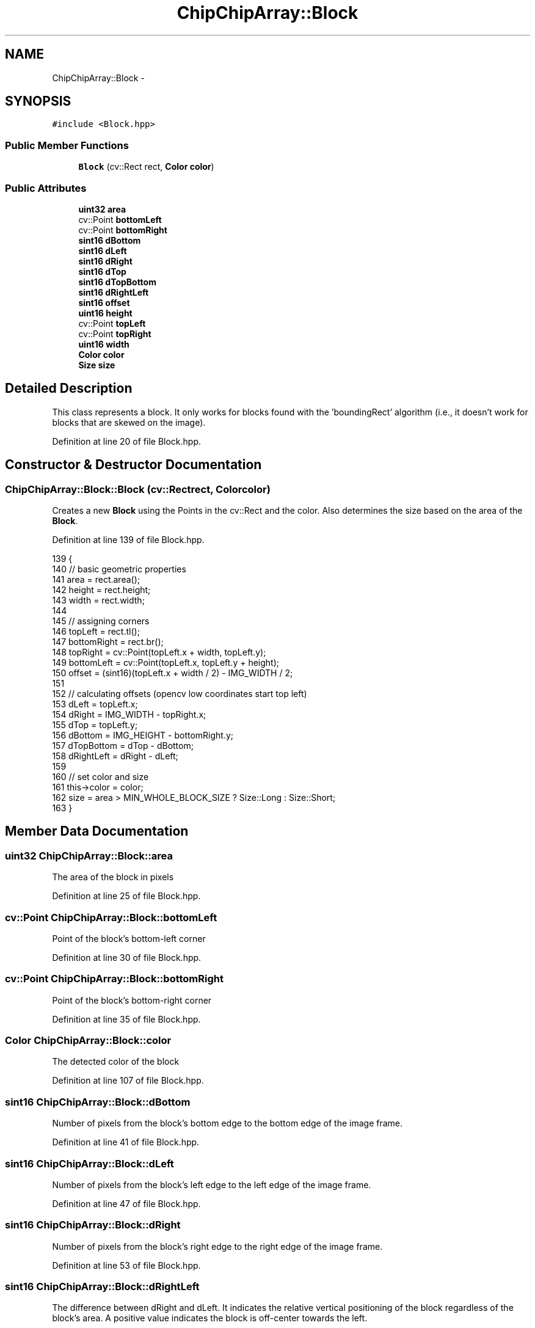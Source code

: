 .TH "ChipChipArray::Block" 3 "Fri Apr 22 2016" "The Automatic Vasospasm Detection Application" \" -*- nroff -*-
.ad l
.nh
.SH NAME
ChipChipArray::Block \- 
.SH SYNOPSIS
.br
.PP
.PP
\fC#include <Block\&.hpp>\fP
.SS "Public Member Functions"

.in +1c
.ti -1c
.RI "\fBBlock\fP (cv::Rect rect, \fBColor\fP \fBcolor\fP)"
.br
.in -1c
.SS "Public Attributes"

.in +1c
.ti -1c
.RI "\fBuint32\fP \fBarea\fP"
.br
.ti -1c
.RI "cv::Point \fBbottomLeft\fP"
.br
.ti -1c
.RI "cv::Point \fBbottomRight\fP"
.br
.ti -1c
.RI "\fBsint16\fP \fBdBottom\fP"
.br
.ti -1c
.RI "\fBsint16\fP \fBdLeft\fP"
.br
.ti -1c
.RI "\fBsint16\fP \fBdRight\fP"
.br
.ti -1c
.RI "\fBsint16\fP \fBdTop\fP"
.br
.ti -1c
.RI "\fBsint16\fP \fBdTopBottom\fP"
.br
.ti -1c
.RI "\fBsint16\fP \fBdRightLeft\fP"
.br
.ti -1c
.RI "\fBsint16\fP \fBoffset\fP"
.br
.ti -1c
.RI "\fBuint16\fP \fBheight\fP"
.br
.ti -1c
.RI "cv::Point \fBtopLeft\fP"
.br
.ti -1c
.RI "cv::Point \fBtopRight\fP"
.br
.ti -1c
.RI "\fBuint16\fP \fBwidth\fP"
.br
.ti -1c
.RI "\fBColor\fP \fBcolor\fP"
.br
.ti -1c
.RI "\fBSize\fP \fBsize\fP"
.br
.in -1c
.SH "Detailed Description"
.PP 
This class represents a block\&. It only works for blocks found with the 'boundingRect' algorithm (i\&.e\&., it doesn't work for blocks that are skewed on the image)\&. 
.PP
Definition at line 20 of file Block\&.hpp\&.
.SH "Constructor & Destructor Documentation"
.PP 
.SS "ChipChipArray::Block::Block (cv::Rectrect, \fBColor\fPcolor)"
Creates a new \fBBlock\fP using the Points in the cv::Rect and the color\&. Also determines the size based on the area of the \fBBlock\fP\&. 
.PP
Definition at line 139 of file Block\&.hpp\&.
.PP
.nf
139                                          {
140         // basic geometric properties
141         area = rect\&.area();
142         height = rect\&.height;
143         width = rect\&.width;
144 
145         // assigning corners
146         topLeft = rect\&.tl();
147         bottomRight = rect\&.br();
148         topRight = cv::Point(topLeft\&.x + width, topLeft\&.y);
149         bottomLeft = cv::Point(topLeft\&.x, topLeft\&.y + height);
150         offset = (sint16)(topLeft\&.x + width / 2) - IMG_WIDTH / 2;
151 
152         // calculating offsets (opencv low coordinates start top left)
153         dLeft = topLeft\&.x;
154         dRight = IMG_WIDTH - topRight\&.x;
155         dTop = topLeft\&.y;
156         dBottom = IMG_HEIGHT - bottomRight\&.y;
157         dTopBottom = dTop - dBottom;
158         dRightLeft = dRight - dLeft;
159 
160         // set color and size
161         this->color = color;
162         size = area > MIN_WHOLE_BLOCK_SIZE ? Size::Long : Size::Short;
163     }
.fi
.SH "Member Data Documentation"
.PP 
.SS "\fBuint32\fP ChipChipArray::Block::area"
The area of the block in pixels 
.PP
Definition at line 25 of file Block\&.hpp\&.
.SS "cv::Point ChipChipArray::Block::bottomLeft"
Point of the block's bottom-left corner 
.PP
Definition at line 30 of file Block\&.hpp\&.
.SS "cv::Point ChipChipArray::Block::bottomRight"
Point of the block's bottom-right corner 
.PP
Definition at line 35 of file Block\&.hpp\&.
.SS "\fBColor\fP ChipChipArray::Block::color"
The detected color of the block 
.PP
Definition at line 107 of file Block\&.hpp\&.
.SS "\fBsint16\fP ChipChipArray::Block::dBottom"
Number of pixels from the block's bottom edge to the bottom edge of the image frame\&. 
.PP
Definition at line 41 of file Block\&.hpp\&.
.SS "\fBsint16\fP ChipChipArray::Block::dLeft"
Number of pixels from the block's left edge to the left edge of the image frame\&. 
.PP
Definition at line 47 of file Block\&.hpp\&.
.SS "\fBsint16\fP ChipChipArray::Block::dRight"
Number of pixels from the block's right edge to the right edge of the image frame\&. 
.PP
Definition at line 53 of file Block\&.hpp\&.
.SS "\fBsint16\fP ChipChipArray::Block::dRightLeft"
The difference between dRight and dLeft\&. It indicates the relative vertical positioning of the block regardless of the block's area\&. A positive value indicates the block is off-center towards the left\&. 
.PP
Definition at line 75 of file Block\&.hpp\&.
.SS "\fBsint16\fP ChipChipArray::Block::dTop"
Number of pixels from the block's top edge to the top edge of the image frame\&. 
.PP
Definition at line 59 of file Block\&.hpp\&.
.SS "\fBsint16\fP ChipChipArray::Block::dTopBottom"
The difference between dTop and dBottom\&. It indicates the relative vertical positioning of the block regardless of the block's area\&. A positive value indicates the block is off-center towards the bottom\&. 
.PP
Definition at line 67 of file Block\&.hpp\&.
.SS "\fBuint16\fP ChipChipArray::Block::height"
The height of the block in pixels 
.PP
Definition at line 87 of file Block\&.hpp\&.
.SS "\fBsint16\fP ChipChipArray::Block::offset"
The difference in pixels between the vertical center of the image and the vertical center of the block\&. Assumes image is 1280 pixels wide (like the Raspicam images)\&. 
.PP
Definition at line 82 of file Block\&.hpp\&.
.SS "\fBSize\fP ChipChipArray::Block::size"
The size of the block (half or whole) 
.PP
Definition at line 112 of file Block\&.hpp\&.
.SS "cv::Point ChipChipArray::Block::topLeft"
Point of the block's top-left corner 
.PP
Definition at line 92 of file Block\&.hpp\&.
.SS "cv::Point ChipChipArray::Block::topRight"
Point of the block's top-right corner 
.PP
Definition at line 97 of file Block\&.hpp\&.
.SS "\fBuint16\fP ChipChipArray::Block::width"
The width of the block in pixels 
.PP
Definition at line 102 of file Block\&.hpp\&.

.SH "Author"
.PP 
Generated automatically by Doxygen for The Automatic Vasospasm Detection Application from the source code\&.
